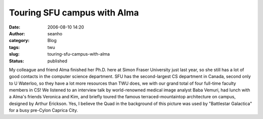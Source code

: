 Touring SFU campus with Alma
############################
:date: 2006-08-10 14:20
:author: seanho
:category: Blog
:tags: twu
:slug: touring-sfu-campus-with-alma
:status: published

My colleague and friend Alma finished her Ph.D. here at Simon Fraser
University just last year, so she still has a lot of good contacts in
the computer science department. SFU has the second-largest CS
department in Canada, second only to U Waterloo, so they have a lot more
resources than TWU does, we with our grand total of four full-time
faculty members in CS! We listened to an interview talk by
world-renowned medical image analyst Baba Vemuri, had lunch with a
Alma's friends Veronica and Kim, and briefly toured the famous
terraced-mountaintop architecture on campus, designed by Arthur
Erickson. Yes, I believe the Quad in the background of this picture was
used by "Battlestar Galactica" for a busy pre-Cylon Caprica City.
